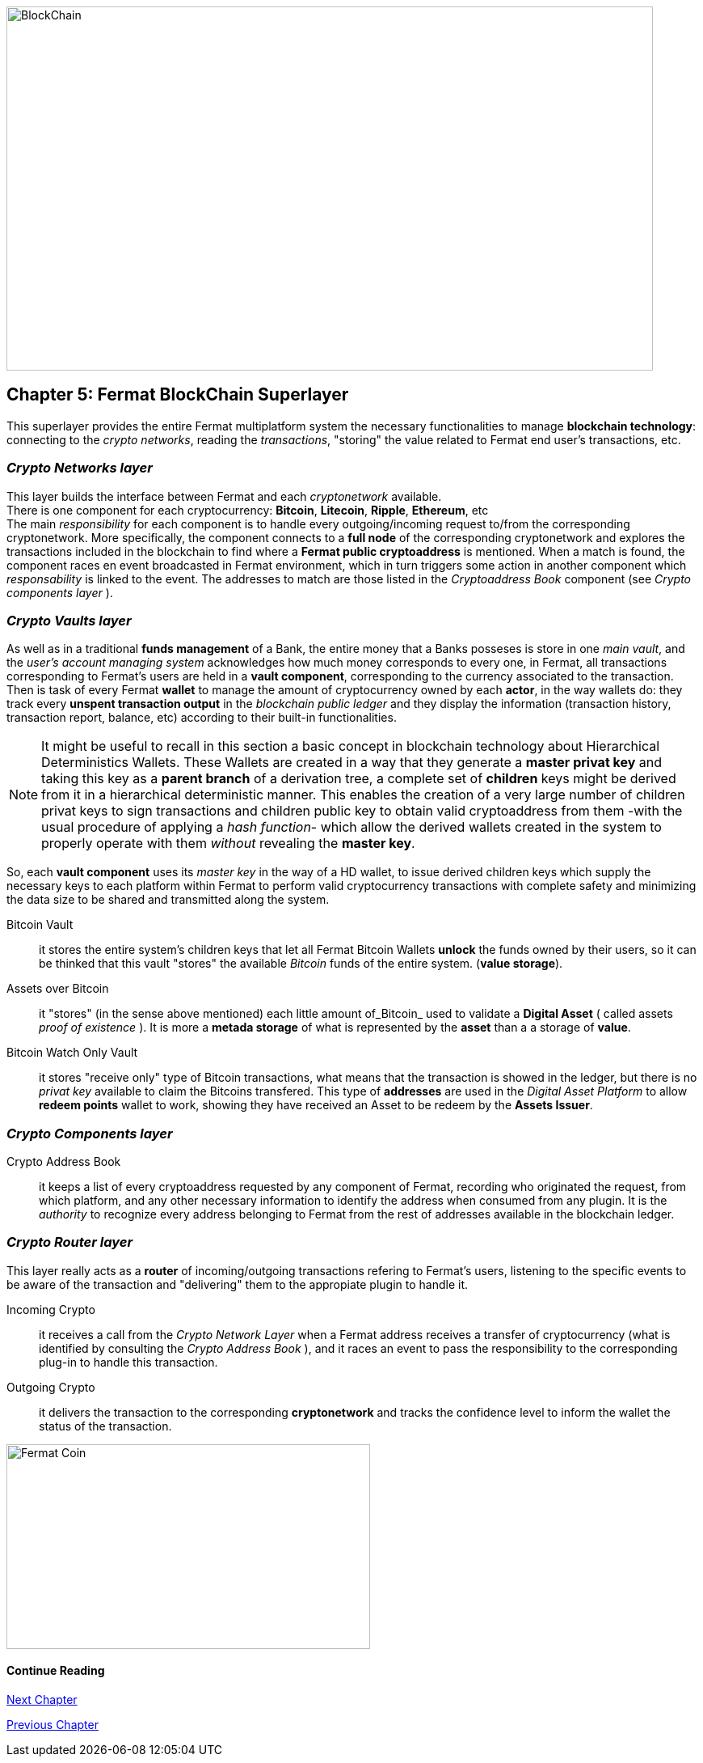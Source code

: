 :numbered!:

image::https://github.com/bitDubai/fermat-graphic-design/raw/master/3D%20Design/3DLogotypes/CoinVersionRenders/Cover_BCH.jpg[BlockChain, 800, 450]

== Chapter 5: Fermat BlockChain Superlayer
This superlayer provides the entire Fermat multiplatform system the necessary functionalities to manage *blockchain technology*: connecting to the _crypto networks_, reading the _transactions_, "storing" the value related to Fermat end user's transactions, etc.

=== _Crypto Networks layer_
This layer builds the interface between Fermat and each _cryptonetwork_ available. + 
There is one component for each cryptocurrency: *Bitcoin*, *Litecoin*, *Ripple*, *Ethereum*,  etc +
The main _responsibility_ for each component is to handle every outgoing/incoming request to/from the corresponding cryptonetwork.
More specifically, the component connects to a *full node* of the corresponding cryptonetwork and explores the transactions included in the blockchain to find where a *Fermat public cryptoaddress* is mentioned. When a match is found, the component races en event broadcasted in Fermat environment, which in turn triggers some action in another component which _responsability_ is linked to the event. The addresses to match are those listed in the _Cryptoaddress Book_ component (see _Crypto components layer_ ). +
 
=== _Crypto Vaults layer_
As well as in a traditional *funds management* of a Bank, the entire money that a Banks posseses is store in one _main vault_, and the _user's account managing system_ acknowledges how much money corresponds to every one, in Fermat, all transactions corresponding to Fermat's users are held in a *vault component*,  corresponding to the currency associated to the transaction. Then is task of every Fermat *wallet* to manage the amount of cryptocurrency owned by each *actor*, in the way wallets do: they track every *unspent transaction output* in the _blockchain public ledger_ and they display the information (transaction history, transaction report, balance, etc) according to their built-in functionalities.

NOTE: It might be useful to recall in this section a basic concept in blockchain technology about Hierarchical Deterministics Wallets.
These Wallets are created in a way that they generate a *master privat key* and taking this key as a *parent branch* of a derivation tree, a complete set of *children* keys might be derived from it in a hierarchical deterministic manner. This enables the creation of a very large number of children privat keys to sign transactions and children public key to obtain valid cryptoaddress from them -with the usual procedure of applying a _hash function_- which allow the derived wallets created in the system to properly operate with them _without_ revealing the *master key*.

So, each *vault component* uses its _master key_ in the way of a HD wallet, to issue derived children keys which supply the necessary keys to each platform within Fermat to perform valid cryptocurrency transactions with complete safety and minimizing the data size to be shared and transmitted along the system.
 
 
Bitcoin Vault :: it stores the entire system's children keys that let all Fermat Bitcoin Wallets *unlock* the funds owned by their users, so it can be thinked that this vault "stores" the available _Bitcoin_ funds of the entire system. (*value storage*). 
Assets over Bitcoin :: it "stores" (in the sense above mentioned) each little amount of_Bitcoin_ used to validate a *Digital Asset* ( called assets _proof of existence_ ). It is more a *metada storage* of what is represented by the *asset* than a a storage of *value*. +
Bitcoin Watch Only Vault :: it stores "receive only" type of Bitcoin transactions, what means that the transaction is showed in the ledger, but there is no _privat key_ available to claim the Bitcoins transfered. This type of *addresses* are used in the _Digital Asset Platform_ to allow *redeem points* wallet to work, showing they have received an Asset to be redeem by the *Assets Issuer*. +

=== _Crypto Components layer_
Crypto Address Book :: it keeps a list of every cryptoaddress requested by any component of Fermat, recording who originated the request, from which platform, and any other necessary information to identify the address when consumed from any plugin. It is the _authority_ to recognize every address belonging to Fermat from the rest of addresses available in the blockchain ledger.

=== _Crypto Router layer_
This layer really acts as a  *router* of incoming/outgoing transactions refering to Fermat's users, listening to the specific events to be aware of the transaction and  "delivering" them to the appropiate plugin to handle it. +

Incoming Crypto :: it receives a call from the _Crypto Network Layer_ when a Fermat address receives a transfer of cryptocurrency (what is identified by consulting the _Crypto Address Book_ ), and it races an event to pass the responsibility to the corresponding plug-in to handle this transaction. 
Outgoing Crypto :: it delivers the transaction to the corresponding *cryptonetwork* and tracks the confidence level to inform the wallet the status of the transaction. 

:numbered!:
  
image::https://github.com/bitDubai/fermat-graphic-design/blob/master/3D%20Design/FermatBitcoinCoinModel/FinalRenders/Bitcoin.jpg[Fermat Coin, 450, 253]

==== Continue Reading
link:book-chapter-06.asciidoc[Next Chapter]

link:book-chapter-04.asciidoc[Previous Chapter]








